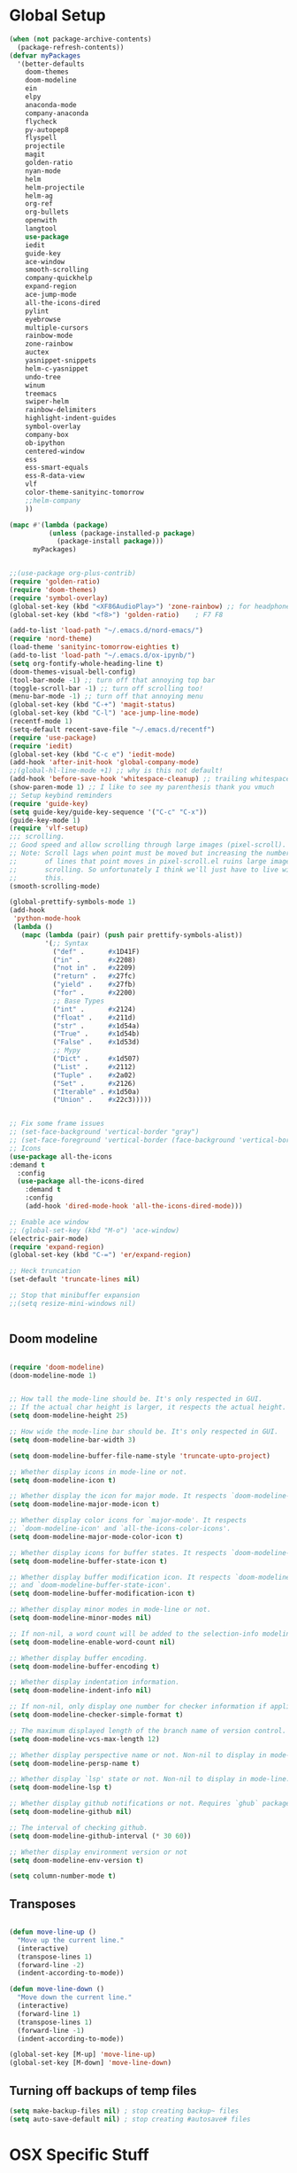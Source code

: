 * Global Setup
#+BEGIN_SRC emacs-lisp
  (when (not package-archive-contents)
    (package-refresh-contents))
  (defvar myPackages
    '(better-defaults
      doom-themes
      doom-modeline
      ein
      elpy
      anaconda-mode
      company-anaconda
      flycheck
      py-autopep8
      flyspell
      projectile
      magit
      golden-ratio
      nyan-mode
      helm
      helm-projectile
      helm-ag
      org-ref
      org-bullets
      openwith
      langtool
      use-package
      iedit
      guide-key
      ace-window
      smooth-scrolling
      company-quickhelp
      expand-region
      ace-jump-mode
      all-the-icons-dired
      pylint
      eyebrowse
      multiple-cursors
      rainbow-mode
      zone-rainbow
      auctex
      yasnippet-snippets
      helm-c-yasnippet
      undo-tree
      winum
      treemacs
      swiper-helm
      rainbow-delimiters
      highlight-indent-guides
      symbol-overlay
      company-box
      ob-ipython
      centered-window
      ess
      ess-smart-equals
      ess-R-data-view
      vlf
      color-theme-sanityinc-tomorrow
      ;;helm-company
      ))

  (mapc #'(lambda (package)
            (unless (package-installed-p package)
              (package-install package)))
        myPackages)


  ;;(use-package org-plus-contrib)
  (require 'golden-ratio)
  (require 'doom-themes)
  (require 'symbol-overlay)
  (global-set-key (kbd "<XF86AudioPlay>") 'zone-rainbow) ;; for headphone
  (global-set-key (kbd "<f8>") 'golden-ratio)    ; F7 F8

  (add-to-list 'load-path "~/.emacs.d/nord-emacs/")
  (require 'nord-theme)
  (load-theme 'sanityinc-tomorrow-eighties t)
  (add-to-list 'load-path "~/.emacs.d/ox-ipynb/")
  (setq org-fontify-whole-heading-line t)
  (doom-themes-visual-bell-config)
  (tool-bar-mode -1) ;; turn off that annoying top bar
  (toggle-scroll-bar -1) ;; turn off scrolling too!
  (menu-bar-mode -1) ;; turn off that annoying menu
  (global-set-key (kbd "C-+") 'magit-status)
  (global-set-key (kbd "C-l") 'ace-jump-line-mode)
  (recentf-mode 1)
  (setq-default recent-save-file "~/.emacs.d/recentf")
  (require 'use-package)
  (require 'iedit)
  (global-set-key (kbd "C-c e") 'iedit-mode)
  (add-hook 'after-init-hook 'global-company-mode)
  ;;(global-hl-line-mode +1) ;; why is this not default!
  (add-hook 'before-save-hook 'whitespace-cleanup) ;; trailing whitespace begone
  (show-paren-mode 1) ;; I like to see my parenthesis thank you vmuch
  ;; Setup keybind reminders
  (require 'guide-key)
  (setq guide-key/guide-key-sequence '("C-c" "C-x"))
  (guide-key-mode 1)
  (require 'vlf-setup)
  ;;; scrolling.
  ;; Good speed and allow scrolling through large images (pixel-scroll).
  ;; Note: Scroll lags when point must be moved but increasing the number
  ;;       of lines that point moves in pixel-scroll.el ruins large image
  ;;       scrolling. So unfortunately I think we'll just have to live with
  ;;       this.
  (smooth-scrolling-mode)

  (global-prettify-symbols-mode 1)
  (add-hook
   'python-mode-hook
   (lambda ()
     (mapc (lambda (pair) (push pair prettify-symbols-alist))
           '(;; Syntax
             ("def" .      #x1D41F)
             ("in" .       #x2208)
             ("not in" .   #x2209)
             ("return" .   #x27fc)
             ("yield" .    #x27fb)
             ("for" .      #x2200)
             ;; Base Types
             ("int" .      #x2124)
             ("float" .    #x211d)
             ("str" .      #x1d54a)
             ("True" .     #x1d54b)
             ("False" .    #x1d53d)
             ;; Mypy
             ("Dict" .     #x1d507)
             ("List" .     #x2112)
             ("Tuple" .    #x2a02)
             ("Set" .      #x2126)
             ("Iterable" . #x1d50a)
             ("Union" .    #x22c3)))))


  ;; Fix some frame issues
  ;; (set-face-background 'vertical-border "gray")
  ;; (set-face-foreground 'vertical-border (face-background 'vertical-border))
  ;; Icons
  (use-package all-the-icons
  :demand t
    :config
    (use-package all-the-icons-dired
      :demand t
      :config
      (add-hook 'dired-mode-hook 'all-the-icons-dired-mode)))

  ;; Enable ace window
  ;; (global-set-key (kbd "M-o") 'ace-window)
  (electric-pair-mode)
  (require 'expand-region)
  (global-set-key (kbd "C-=") 'er/expand-region)

  ;; Heck truncation
  (set-default 'truncate-lines nil)

  ;; Stop that minibuffer expansion
  ;;(setq resize-mini-windows nil)


#+END_SRC


** Doom modeline

#+BEGIN_SRC emacs-lisp

  (require 'doom-modeline)
  (doom-modeline-mode 1)


  ;; How tall the mode-line should be. It's only respected in GUI.
  ;; If the actual char height is larger, it respects the actual height.
  (setq doom-modeline-height 25)

  ;; How wide the mode-line bar should be. It's only respected in GUI.
  (setq doom-modeline-bar-width 3)

  (setq doom-modeline-buffer-file-name-style 'truncate-upto-project)

  ;; Whether display icons in mode-line or not.
  (setq doom-modeline-icon t)

  ;; Whether display the icon for major mode. It respects `doom-modeline-icon'.
  (setq doom-modeline-major-mode-icon t)

  ;; Whether display color icons for `major-mode'. It respects
  ;; `doom-modeline-icon' and `all-the-icons-color-icons'.
  (setq doom-modeline-major-mode-color-icon t)

  ;; Whether display icons for buffer states. It respects `doom-modeline-icon'.
  (setq doom-modeline-buffer-state-icon t)

  ;; Whether display buffer modification icon. It respects `doom-modeline-icon'
  ;; and `doom-modeline-buffer-state-icon'.
  (setq doom-modeline-buffer-modification-icon t)

  ;; Whether display minor modes in mode-line or not.
  (setq doom-modeline-minor-modes nil)

  ;; If non-nil, a word count will be added to the selection-info modeline segment.
  (setq doom-modeline-enable-word-count nil)

  ;; Whether display buffer encoding.
  (setq doom-modeline-buffer-encoding t)

  ;; Whether display indentation information.
  (setq doom-modeline-indent-info nil)

  ;; If non-nil, only display one number for checker information if applicable.
  (setq doom-modeline-checker-simple-format t)

  ;; The maximum displayed length of the branch name of version control.
  (setq doom-modeline-vcs-max-length 12)

  ;; Whether display perspective name or not. Non-nil to display in mode-line.
  (setq doom-modeline-persp-name t)

  ;; Whether display `lsp' state or not. Non-nil to display in mode-line.
  (setq doom-modeline-lsp t)

  ;; Whether display github notifications or not. Requires `ghub` package.
  (setq doom-modeline-github nil)

  ;; The interval of checking github.
  (setq doom-modeline-github-interval (* 30 60))

  ;; Whether display environment version or not
  (setq doom-modeline-env-version t)

  (setq column-number-mode t)
#+END_SRC

** Transposes
#+BEGIN_SRC emacs-lisp

  (defun move-line-up ()
    "Move up the current line."
    (interactive)
    (transpose-lines 1)
    (forward-line -2)
    (indent-according-to-mode))

  (defun move-line-down ()
    "Move down the current line."
    (interactive)
    (forward-line 1)
    (transpose-lines 1)
    (forward-line -1)
    (indent-according-to-mode))

  (global-set-key [M-up] 'move-line-up)
  (global-set-key [M-down] 'move-line-down)
#+END_SRC

** Turning off backups of temp files

#+BEGIN_SRC emacs-lisp
(setq make-backup-files nil) ; stop creating backup~ files
(setq auto-save-default nil) ; stop creating #autosave# files
#+END_SRC

* OSX Specific Stuff

#+BEGIN_SRC emacs-lisp

(setq mac-command-modifier 'control)
(setq-default mac-option-modifier 'meta)

  (defun set-exec-path-from-shell-PATH ()
    "Set up Emacs' `exec-path' and PATH environment variable to match that used by the user's shell.

  ;; This is particularly useful under Mac OSX, where GUI apps are not started from a shell."
    (interactive)
    (let ((path-from-shell (replace-regexp-in-string "[ \t\n]*$" "" (shell-command-to-string "$SHELL --login -i -c 'echo $PATH'"))))
      (setenv "PATH" path-from-shell)
      (setq exec-path (split-string path-from-shell path-separator))))


  (set-exec-path-from-shell-PATH)
  (add-to-list 'default-frame-alist '(ns-transparent-titlebar . t))

  (add-to-list 'default-frame-alist '(ns-appearance . dark))

#+END_SRC

* Here be daemons
#+BEGIN_SRC emacs-lisp
  ;; (defun load-nord-theme (frame)
  ;;   (select-frame frame)
  ;;   (toggle-scroll-bar -1) ;; tag along
  ;;   (load-theme 'doom-nord t))

  ;; (if (daemonp)
  ;;         (add-hook 'after-make-frame-functions #'load-nord-theme)
  ;;   (load-theme 'doom-nord t))
#+END_SRC

* Fonts
#+BEGIN_SRC emacs-lisp
    ;;set a default font

  (set-face-attribute 'default nil
                      :family "Inconsolata"
                      :height 140
                      :weight 'normal
                      :width 'normal)


    ;; specify font for all unicode characters
    (when (member "Symbola" (font-family-list))
      (set-fontset-font t 'unicode "Symbola" nil 'prepend))
    ;; specify font for chinese characters using default chinese font on linux
    (when (member "WenQuanYi Micro Hei" (font-family-list))
      (set-fontset-font t '(#x4e00 . #x9fff) "WenQuanYi Micro Hei" ))
    (set-face-attribute 'default nil :height 140)


    (custom-set-faces
    '(org-level-1 ((t (:inherit outline-1 :height 2.0))))
    '(org-level-2 ((t (:inherit outline-2 :height 1.5))))
    '(org-level-3 ((t (:inherit outline-3 :height 1.2))))
    '(org-level-4 ((t (:inherit outline-4 :height 1.1))))
    '(org-level-5 ((t (:inherit outline-5 :height 1.0))))
    )
#+END_SRC

* Company stuff
#+BEGIN_SRC emacs-lisp
  (setq-default company-minimum-prefix-length 2   ; minimum prefix character number for auto complete.
                company-idle-delay 0.3
                company-echo-delay 0
                company-show-numbers t
                company-tooltip-align-annotations t ; align annotations to the right tooltip border.
                company-tooltip-flip-when-above t
                company-tooltip-limit 10          ; tooltip candidates max limit.
                company-tooltip-minimum 6         ; minimum candidates limit.
                company-tooltip-minimum-width 0   ; The minimum width of the tooltip's inner area.
                                          ; This doesn't include the margins and the scroll bar.
                company-tooltip-margin 2          ; width of margin columns to show around the tooltip
                company-tooltip-offset-display 'scrollbar ; 'lines - how to show tooltip unshown candidates number.
                company-show-numbers nil ; t: show quick access numbers for the first ten candidates.
                company-selection-wrap-around t ; loop over candidates
                ;; company-async-wait 0.03
                ;; company-async-timeout 2
                )

  ;;; help document preview & popup
  (require 'company-quickhelp)
  (setq company-quickhelp--delay 0.1)
  (company-quickhelp-mode 1)
  (setq company-ispell-dictionary (file-truename "~/.emacs.d/words.txt"))
  (setq-default company-frontends '(company-pseudo-tooltip-unless-just-one-frontend
                                    company-preview-if-just-one-frontend
                                    company-echo-metadata-frontend
                                    company-quickhelp-frontend
                                    ))


                                    ;; (setq-default company-backends '(company-files
  ;;                                   company-capf
  ;;                                   company-keywords
  ;;                                   company-yasnippet
  ;;                                   company-tempo
  ;;                                   company-gtags
  ;;                                   company-etags
  ;;                                   company-elisp
  ;;                                   company-nxml
  ;;                                   company-css ; HTML, CSS, XML
  ;;                                   company-bbdb ; BBDB
  ;;                                   company-dabbrev-code
  ;;                                   company-dabbrev
  ;;                                   company-abbrev
  ;;                                   company-ispell
  ;;                                  ))

  (defun my-dot-p (input)
    (eq ?. (string-to-char input)))
  (setq company-auto-complete-chars #'my-dot-p)

  ;;(global-set-key (kbd "<C-return>") 'helm-company)

#+END_SRC

* Window Arranging

#+BEGIN_SRC emacs-lisp

  (defun toggle-window-split ()
    (interactive)
    (if (= (count-windows) 2)
        (let* ((this-win-buffer (window-buffer))
           (next-win-buffer (window-buffer (next-window)))
           (this-win-edges (window-edges (selected-window)))
           (next-win-edges (window-edges (next-window)))
           (this-win-2nd (not (and (<= (car this-win-edges)
                       (car next-win-edges))
                       (<= (cadr this-win-edges)
                       (cadr next-win-edges)))))
           (splitter
            (if (= (car this-win-edges)
               (car (window-edges (next-window))))
            'split-window-horizontally
          'split-window-vertically)))
      (delete-other-windows)
      (let ((first-win (selected-window)))
        (funcall splitter)
        (if this-win-2nd (other-window 1))
        (set-window-buffer (selected-window) this-win-buffer)
        (set-window-buffer (next-window) next-win-buffer)
        (select-window first-win)
        (if this-win-2nd (other-window 1))))))

  (global-set-key (kbd "C-x |") 'toggle-window-split)

#+END_SRC

* Helm Mode Setup

#+BEGIN_SRC emacs-lisp
  (require 'helm)
  (require 'helm-projectile)
  (helm-mode 1)
  (projectile-global-mode)
  (setq projectile-enable-caching t)
  (setq projectile-globally-ignored-directories (append '(".git" ".*" ) projectile-globally-ignored-directories))
  (setq projectile-globally-ignored-files (append '("*.png" "*.jpeg" "*.jpg" "*.tif" "*.o" "*.pyc") projectile-globally-ignored-files))


  (helm-projectile-on)
  (define-key
  helm-map (kbd "<tab>") 'helm-execute-persistent-action) ; rebind tab to run persistent action
  (global-set-key (kbd "C-f") 'helm-projectile)
  (global-set-key (kbd "C-x b") 'helm-buffers-list)
  (global-set-key (kbd "C-b") 'helm-buffers-list)
  (global-set-key (kbd "C-x C-f") 'helm-find-files)
  (global-set-key (kbd "C-x a") 'helm-for-files)
  (global-set-key (kbd "M-x") 'helm-M-x)
  (global-set-key (kbd "M-i") 'helm-imenu)
  (global-set-key (kbd "C-s") 'swiper-helm)
    (with-eval-after-load "helm"
      (defun helm-persistent-action-display-window (&optional split-onewindow)
        "Return the window that will be used for persistent action.
   If SPLIT-ONEWINDOW is non-`nil' window is split in persistent action."
        (with-helm-window
         (setq helm-persistent-action-display-window (get-mru-window)))))

   (customize-set-variable 'helm-ff-lynx-style-map t)
  ;; (defun project-change ()
  ;;   (interactive)
  ;;   (helm-projectile-switch-project)
  ;;   (treemacs-projec (projectile-project-root)))

  ;; (global-set-key (kbd "C-x p") 'project-change)
#+END_SRC

* PDF tools
#+BEGIN_SRC emacs-lisp
  ;; ;; wrapper for save-buffer ignoring arguments
  ;; (defun bjm/save-buffer-no-args ()
  ;;   "Save buffer ignoring arguments"
  ;;   (save-buffer))
  ;; (use-package pdf-tools
  ;;  :pin manual ;;manually update
  ;;  :config
  ;;  ;; initialise
  ;;  (pdf-tools-install)
  ;;  (setq-default pdf-view-display-size 'fit-page)
  ;;  ;; automatically annotate highlights
  ;;  (setq pdf-annot-activate-created-annotations t)
  ;;  ;; use isearch instead of swiper
  ;;  (define-key pdf-view-mode-map (kbd "C-s") 'isearch-forward)
  ;;  ;; turn off cua so copy works
  ;;  (add-hook 'pdf-view-mode-hook (lambda () (cua-mode 0)))
  ;;  ;; more fine-grained zooming
  ;;  (setq pdf-view-resize-factor 1.1)
  ;;  ;; keyboard shortcuts
  ;;  (define-key pdf-view-mode-map (kbd "h") 'pdf-annot-add-highlight-markup-annotation)
  ;;  (define-key pdf-view-mode-map (kbd "t") 'pdf-annot-add-text-annotation)
  ;;  (define-key pdf-view-mode-map (kbd "D") 'pdf-annot-delete)
  ;;  ;; wait until map is available
  ;;  (with-eval-after-load "pdf-annot"
  ;;    (define-key pdf-annot-edit-contents-minor-mode-map (kbd "<return>") 'pdf-annot-edit-contents-commit)
  ;;    (define-key pdf-annot-edit-contents-minor-mode-map (kbd "<S-return>") 'newline)
  ;;    ;; save after adding comment
  ;;    (advice-add 'pdf-annot-edit-contents-commit :after 'bjm/save-buffer-no-args)))

#+END_SRC

* LaTeX Setup
#+BEGIN_SRC emacs-lisp
;;; AUCTeX
;; Customary Customization, p. 1 and 16 in the manual, and http://www.emacswiki.org/emacs/AUCTeX#toc2
(setq TeX-parse-self t); Enable parse on load.
(setq TeX-auto-save t); Enable parse on save.
(setq-default TeX-master nil)

(setq TeX-PDF-mode t); PDF mode (rather than DVI-mode)

(add-hook 'TeX-mode-hook
          (lambda () (TeX-fold-mode 1))); Automatically activate TeX-fold-mode.
(setq LaTeX-babel-hyphen nil); Disable language-specific hyphen insertion.

;; " expands into csquotes macros (for this to work babel must be loaded after csquotes).
(setq LaTeX-csquotes-close-quote "}"
      LaTeX-csquotes-open-quote "\\enquote{")

;; LaTeX-math-mode http://www.gnu.org/s/auctex/manual/auctex/Mathematics.html
(add-hook 'TeX-mode-hook 'LaTeX-math-mode)

;;; RefTeX
;; Turn on RefTeX for AUCTeX http://www.gnu.org/s/auctex/manual/reftex/reftex_5.html
(add-hook 'TeX-mode-hook 'turn-on-reftex)

(eval-after-load 'reftex-vars; Is this construct really needed?
  '(progn
     (setq reftex-cite-prompt-optional-args t); Prompt for empty optional arguments in cite macros.
     ;; Make RefTeX interact with AUCTeX, http://www.gnu.org/s/auctex/manual/reftex/AUCTeX_002dRefTeX-Interface.html
     (setq reftex-plug-into-AUCTeX t)
     ;; So that RefTeX also recognizes \addbibresource. Note that you
     ;; can't use $HOME in path for \addbibresource but that "~"
     ;; works.
     (setq reftex-bibliography-commands '("bibliography" "nobibliography" "addbibresource"))
;     (setq reftex-default-bibliography '("UNCOMMENT LINE AND INSERT PATH TO YOUR BIBLIOGRAPHY HERE")); So that RefTeX in Org-mode knows bibliography
     (setcdr (assoc 'caption reftex-default-context-regexps) "\\\\\\(rot\\|sub\\)?caption\\*?[[{]"); Recognize \subcaptions, e.g. reftex-citation
     (setq reftex-cite-format; Get ReTeX with biblatex, see https://tex.stackexchange.com/questions/31966/setting-up-reftex-with-biblatex-citation-commands/31992#31992
           '((?t . "\\textcite[]{%l}")
             (?a . "\\autocite[]{%l}")
             (?c . "\\cite[]{%l}")
             (?s . "\\smartcite[]{%l}")
             (?f . "\\footcite[]{%l}")
             (?n . "\\nocite{%l}")
             (?b . "\\blockcquote[]{%l}{}")))))

;; Fontification (remove unnecessary entries as you notice them) http://lists.gnu.org/archive/html/emacs-orgmode/2009-05/msg00236.html http://www.gnu.org/software/auctex/manual/auctex/Fontification-of-macros.html
(setq font-latex-match-reference-keywords
      '(
        ;; biblatex
        ("printbibliography" "[{")
        ("addbibresource" "[{")
        ;; Standard commands
        ;; ("cite" "[{")
        ("Cite" "[{")
        ("parencite" "[{")
        ("Parencite" "[{")
        ("footcite" "[{")
        ("footcitetext" "[{")
        ;; ;; Style-specific commands
        ("textcite" "[{")
        ("Textcite" "[{")
        ("smartcite" "[{")
        ("Smartcite" "[{")
        ("cite*" "[{")
        ("parencite*" "[{")
        ("supercite" "[{")
        ; Qualified citation lists
        ("cites" "[{")
        ("Cites" "[{")
        ("parencites" "[{")
        ("Parencites" "[{")
        ("footcites" "[{")
        ("footcitetexts" "[{")
        ("smartcites" "[{")
        ("Smartcites" "[{")
        ("textcites" "[{")
        ("Textcites" "[{")
        ("supercites" "[{")
        ;; Style-independent commands
        ("autocite" "[{")
        ("Autocite" "[{")
        ("autocite*" "[{")
        ("Autocite*" "[{")
        ("autocites" "[{")
        ("Autocites" "[{")
        ;; Text commands
        ("citeauthor" "[{")
        ("Citeauthor" "[{")
        ("citetitle" "[{")
        ("citetitle*" "[{")
        ("citeyear" "[{")
        ("citedate" "[{")
        ("citeurl" "[{")
        ;; Special commands
        ("fullcite" "[{")))

(setq font-latex-match-textual-keywords
      '(
        ;; biblatex brackets
        ("parentext" "{")
        ("brackettext" "{")
        ("hybridblockquote" "[{")
        ;; Auxiliary Commands
        ("textelp" "{")
        ("textelp*" "{")
        ("textins" "{")
        ("textins*" "{")
        ;; supcaption
        ("subcaption" "[{")))

(setq font-latex-match-variable-keywords
      '(
        ;; amsmath
        ("numberwithin" "{")
        ;; enumitem
        ("setlist" "[{")
        ("setlist*" "[{")
        ("newlist" "{")
        ("renewlist" "{")
        ("setlistdepth" "{")
        ("restartlist" "{")))


;; Use pdf-tools to open PDF files
(setq TeX-view-program-selection '((output-pdf "PDF Tools"))
      TeX-source-correlate-start-server t)

;; Update PDF buffers after successful LaTeX runs
(add-hook 'TeX-after-compilation-finished-functions
           #'TeX-revert-document-buffer)
#+END_SRC
#+BEGIN_SRC emacs-lisp
  (defun run-latex ()
      (interactive)
      (let ((process (TeX-active-process))) (if process (delete-process process)))
      (let ((TeX-save-query nil)) (TeX-save-document ""))
      (TeX-command-menu "LaTeX"))
  (add-hook 'LaTeX-mode-hook (lambda () (local-set-key (kbd "C-x C-s") #'run-latex)))
#+END_SRC
** Add some better default args to compiling
#+BEGIN_SRC emacs-lisp
  (eval-after-load "tex"
    '(progn
       (add-to-list
        'TeX-engine-alist
        '(default-shell-escape "Default with shell escape"
       "pdftex -shell-escape"
       "pdflatex -shell-escape"
       ConTeXt-engine))
       ;; (setq-default TeX-engine 'default-shell-escape)
       ))
#+END_SRC

* Spelling Setup
#+BEGIN_SRC emacs-lisp
  ;; SPELLING CONFIGURATION
  ;; --------------------------------------
  ;; Spell check activate

  (setq ispell-program-name "/usr/local/bin/aspell")

  (add-hook 'text-mode-hook 'flyspell-mode)
  (setq highlight-indent-guides-method 'character)
  (defun my-prog-mode-hook ()
    "Adds a few things to my prog hook"
    (flyspell-prog-mode)
    (rainbow-delimiters-mode)
    (highlight-indent-guides-mode)
    (symbol-overlay-mode)
    (display-line-numbers-mode)
    )

  (add-hook 'prog-mode-hook 'my-prog-mode-hook)

  (eval-after-load "flyspell"
    '(progn
       (define-key flyspell-mode-map (kbd "C-.") nil)
       (define-key flyspell-mode-map (kbd "C-,") nil)
       ))
  (setq ispell-dictionary "en_GB")

#+END_SRC

#+BEGIN_SRC emacs-lisp
;; GRAMMAR CONFIG
;; --------------------------------------
;; Langtool setup

(require 'langtool)
(setq langtool-language-tool-jar "~/.emacs.d/LanguageTool-4.0/languagetool-commandline.jar")

#+END_SRC

* Org Mode Setup

** General Setup
 #+BEGIN_SRC emacs-lisp
         ;; ORG CONFIGURATION
         ;; --------------------------------------

      (setq org-image-actual-width nil)
      (define-key org-mode-map (kbd "C-c p") 'display-latex-fragments-in-buffer)
      (setq org-format-latex-options (plist-put org-format-latex-options :scale 2.0))

       (setq org-todo-keywords
             '((sequence "TODO" "|" "DONE")
               (sequence "IDEA" "|" "DONE")
               (sequence  "BUG" "|" "FIXED")
               (sequence  "QUESTION" "|" "ANSWERED")
               (sequence "|" "CANCELLED")))

         (add-hook 'org-babel-after-execute-hook 'org-display-inline-images 'append)

         ;; Need to sort out some ob-ipython stuff here
         (add-to-list 'load-path "~/.emacs.d/scimax/")
         (require 'ob-ipython)
         (require 'scimax-ob)
         (require 'scimax-org-babel-ipython-upstream)
         (add-to-list 'company-backends 'company-ob-ipython)



         (setq org-agenda-files (list "~/Google Drive/org/work.org"
                                      "~/Google Drive/org/university.org"
                                      "~/Google Drive/org/home.org"))

         (defun org-latex-export-to-pdf-and-clean ()
           (interactive)
           (org-latex-export-to-pdf)
           (delete-file (concat (file-name-sans-extension (buffer-name)) ".tex"))
           (delete-file (concat (file-name-sans-extension (buffer-name)) ".bbl"))
           (delete-file (concat (file-name-sans-extension (buffer-name)) ".synctex.gz"))
           (delete-file "texput.log")
           (delete-directory "auto" 't)
           (delete-directory (concat "_minted-" (file-name-sans-extension (buffer-name))) 't)
           )
         (global-set-key  [f5] (lambda () (interactive) (org-latex-export-to-pdf-and-clean)))

       (setq org-latex-listings 'minted
             org-latex-packages-alist '(("" "minted"))
             org-latex-pdf-process (quote ("latexmk -pdflatex='lualatex -shell-escape -interaction nonstopmode' -pdf -f  %f --synctex=1")))


         (setq org-latex-minted-options
               '(("frame" "lines") ("linenos=true") ("fontfamily=Monaco")))

         ;;(add-to-list 'org-latex-minted-langs '(ipython "python"))

         ;; Turn on languages for org mode
         (org-babel-do-load-languages
          'org-babel-load-languages
          '((R . t)
            (python . t)
            (ipython . t)
            (plantuml .t)
            (latex . t)))
         (setq org-babel-python-command "python")
         (setq org-confirm-babel-evaluate nil)
         (require 'org-ref)
         (setq org-latex-prefer-user-labels t)
         (define-key org-mode-map (kbd "C-c i") 'org-ref-helm-insert-ref-link)
         (setq reftex-default-bibliography '("~/PHD/Notes/library.bib"))
         (setq org-ref-default-bibliography '("~/PHD/Notes/library.bib"))


         (add-to-list 'auto-mode-alist '("\\.plantuml\\'" . plantuml-mode))
         (setq org-plantuml-jar-path
               (expand-file-name "~/.emacs.d/plantuml.jar"))
         (setq plantuml-jar-path
               (expand-file-name "~/.emacs.d/plantuml.jar"))

         (add-hook 'org-mode-hook (lambda () (org-bullets-mode 1)))
         ;; Turn on org-mode syntax highlighting for src blocks
         (setq org-src-fontify-natively t)

         ;; Open with external application
         (require 'openwith)
         (openwith-mode t)
         (setq openwith-associations '(("\\.pdf\\'" "open" (file))))


         (defun org-babel-run-and-display-images ()
           (interactive)
           (progn
             (org-babel-execute-src-block-maybe)
             (org-display-inline-images)))

         (define-key org-mode-map (kbd "<f6>") 'org-babel-run-and-display-images)

         ;; Add a timestamp to closed topics
         (setq org-log-done 'time)
         (define-key org-mode-map (kbd "C-<tab>") nil)
 #+END_SRC

** Setup for docx export


#+BEGIN_SRC emacs-lisp
    ;; (defun helm-bibtex-format-pandoc-citation (keys)
    ;;   (concat "[" (mapconcat (lambda (key) (concat "@" key)) keys "; ") "]"))

    ;; inform helm-bibtex how to format the citation in org-mode
    ;; (setf (cdr (assoc 'org-mode helm-bibtex-format-citation-functions))
    ;;	'helm-bibtex-format-pandoc-citation)

  (defun ox-export-to-docx-and-open ()
   (interactive)
   (org-latex-export-to-latex)
   (let* ((bibfile (expand-file-name (car (org-ref-find-bibliography))))
          (current-file (buffer-file-name))
          (basename (file-name-sans-extension current-file))
          (tex-file (concat basename  ".tex"))
          (docxfile (concat basename ".docx"))
          )
     (save-buffer)
     (when (file-exists-p docxfile) (delete-file docxfile))
     (shell-command (format
                     "pandoc %s --bibliography=%s  -o %s"
                     tex-file bibfile docxfile))
     (org-open-file docxfile '(16))))
#+END_SRC

** Basic Headers for org-latex
#+BEGIN_SRC emacs-lisp
  ;; Some of my own functions which help with misc tasks
  (defun org-insert-latex-headers ()
    (interactive)
    (progn
    (find-file (read-file-name "Enter Filename:"))
    (insert (format "#+TITLE: %s
#+AUTHOR: Nathan Hughes
#+OPTIONS: toc:nil H:4 ^:nil
#+LaTeX_CLASS: article
#+LaTeX_CLASS_OPTIONS: [a4paper]
#+LaTeX_HEADER: \\usepackage[margin=0.8in]{geometry}
#+LaTeX_HEADER: \\usepackage{amssymb,amsmath}
#+LaTeX_HEADER: \\usepackage{fancyhdr}
#+LaTeX_HEADER: \\pagestyle{fancy}
#+LaTeX_HEADER: \\usepackage{lastpage}
#+LaTeX_HEADER: \\usepackage{float}
#+LaTeX_HEADER: \\restylefloat{figure}
#+LaTeX_HEADER: \\usepackage{hyperref}
#+LaTeX_HEADER: \\hypersetup{urlcolor=blue}
#+LaTex_HEADER: \\usepackage{titlesec}
#+LaTex_HEADER: \\setcounter{secnumdepth}{4}
#+LaTeX_HEADER: \\usepackage{minted}
#+LaTeX_HEADER: \\setminted{frame=single,framesep=10pt}
#+LaTeX_HEADER: \\chead{}
#+LaTeX_HEADER: \\rhead{\\today}
#+LaTeX_HEADER: \\cfoot{}
#+LaTeX_HEADER: \\rfoot{\\thepage\\ of \\pageref{LastPage}}
#+LaTeX_HEADER: \\usepackage[parfill]{parskip}
#+LaTeX_HEADER:\\usepackage{subfig}
#+LaTeX_HEADER: \\hypersetup{colorlinks=true,linkcolor=black, citecolor=black}
#+LATEX_HEADER_EXTRA:  \\usepackage{framed}
#+LATEX: \\maketitle
#+LATEX: \\clearpage
#+LATEX: \\tableofcontents
#+LATEX: \\clearpage" (read-string "Enter Document Title:")) )))
#+END_SRC

#+BEGIN_SRC emacs-lisp
  (with-eval-after-load 'org
  (add-hook 'org-mode-hook #'visual-line-mode)
    (add-to-list 'org-latex-classes
                 '("dissertation_report"
                   "\\documentclass[11pt, twoside]{report}"
                   ("\\chapter{%s}" . "\\chapter*{%s}")
                   ("\\section{%s}" . "\\section*{%s}")
                   ("\\subsection{%s}" . "\\subsection*{%s}")
                   ("\\subsubsection{%s}" . "\\subsubsection*{%s}"))))
#+END_SRC
** Webpage Project Management

#+BEGIN_SRC emacs-lisp

;; Setup for webpage
(setq org-publish-project-alist
      `(("Dissertation"
         :base-directory "~/Dropbox/Website/"
         :recursive t
         :auto-sitemap t
         :sitemap-sort-files anti-chronologically
         :with-toc nil
         :html-head-extra "<link rel=\"stylesheet\" href=\"./mycss.css\"/>"
         :publishing-directory "/ssh:nah26@central.aber.ac.uk:~/public_html"
         :publishing-function org-html-publish-to-html
         )
        ("images"
         :base-directory "~/Dropbox/Website/images"
         :base-extension "png\\|gif"
         :publishing-directory "/ssh:nah26@central.aber.ac.uk:~/public_html/images"
         :publishing-function org-publish-attachment
     )
        ("DissertationWebsite" :components("Dissertation images"))
   )
)
#+END_SRC

* R mode

#+BEGIN_SRC emacs-lisp

  (require 'ess)
  (require 'ess-R-data-view)
  (require 'ess-smart-equals)


  (defun ess-R-show-objects ()
    "Calls rdired and associates with R process"
    (interactive)
    (if (get-buffer "*R*") ;;Only run if R is running
        (progn
          (ess-rdired)
          (ess-rdired-switch-process))
      (message "No R process")
      )
    )

  (global-set-key (kbd "\C-co") 'ess-R-show-objects)

  (setq ess-eval-visibly 'nowait)

#+END_SRC

* Python Mode Setup
#+BEGIN_SRC emacs-lisp
    ;; PYTHON CONFIGURATION
      ;; --------------------------------------
  (use-package flycheck
    :ensure t
    :init
    (global-flycheck-mode t))

  (setenv "WORKON_HOME" "~/anaconda3/envs")
  (pyvenv-workon "playground") ;; Default working env that has my libs

  (setq python-shell-interpreter "ipython"
        python-shell-interpreter-args "--simple-prompt -i")

  ;; enable autopep8 formatting on save
  (require 'py-autopep8)
  (setq python-indent-offset 4)
  (defun python-custom-settings ()
    (setq tab-width 4))
  (setq-default indent-tabs-mode nil)

  (defun my-python-mode-setup ()
    (py-autopep8-enable-on-save)
    (python-custom-settings)
    (flycheck-mode)
    (anaconda-mode)
    (setq flycheck-python-pylint-executable "pylint3")
    (setq flycheck-python-flake8-executable "flake8")
    )

  (add-hook 'python-mode-hook 'my-python-mode-setup)

  (eval-after-load "company"
  '(add-to-list 'company-backends '(company-anaconda)))


  (add-hook 'python-mode-hook 'anaconda-eldoc-mode)

  ;; (setq elpy-modules (delete 'elpy-module-highlight-indentation elpy-modules))
  ;; (with-eval-after-load 'elpy
  ;;   (highlight-indentation-mode))
#+END_SRC


#+BEGIN_SRC emacs-lisp
    ;; Resets python buffer so you can easily refresh classes
  ;; (defun reset-py ()
  ;;   (interactive)
  ;;   (setq kill-buffer-query-functions (delq 'process-kill-buffer-query-function kill-buffer-query-functions))
  ;;   (kill-buffer "*Python*")
  ;;   (elpy-shell-send-region-or-buffer-and-step))


#+END_SRC

#+BEGIN_SRC emacs-lisp
  ;; (setq elpy-dedicated-shells nil)   ; Ensure no conflict with dedicated shells

  ;; (defvar elpy-shell-python-shell-names '("Python")
  ;;   "List of existing python shell names.")

  ;; (defun elpy-shell-switch-python-shell (&optional dont-display)
  ;;   "Switch to another Python shell.

  ;; Create a new ONE if it does not exist.
  ;; If DONT-DISPLAY is non nil, do not display the python shell afterwards."
  ;;   (interactive)
  ;;   (let ((shell-name (completing-read "Python shell name: "
  ;;                                      'elpy-shell-python-shell-names)))
  ;;     (setq python-shell-buffer-name shell-name)
  ;;     (add-to-list 'elpy-shell-python-shell-names shell-name t)
  ;;     (when (not dont-display)
  ;;       (elpy-shell-display-buffer))))
#+END_SRC

#+BEGIN_SRC emacs-lisp
  (defun populate-org-buffer (buffer filename root)
    (goto-char (point-min))
    (let ((to-insert (concat "* " (replace-regexp-in-string root "" filename) "\n") ))
      (while (re-search-forward
              (rx (group (or "def" "class"))
                  space
                  (group (+ (not (any "()"))))
                  (? "(" (* nonl) "):" (+ "\n") (+ space)
                     (= 3 "\"")
                     (group (+? anything))
                     (= 3 "\"")))
              nil 'noerror)
        (setq to-insert
              (concat
               to-insert
               (if (string= "class" (match-string 1))
                   "** "
                 "*** ")
               (match-string 2)
               "\n"
               (and (match-string 3)
                    (concat (match-string 3) "\n")))))
      (with-current-buffer buffer
        (insert to-insert))))

  (defun org-documentation-from-dir (&optional dir)
    (interactive)
    (let* ((dir  (or dir (read-directory-name "Choose base directory: ")))
           (files (directory-files-recursively dir "\py$"))
           (doc-buf (get-buffer-create "org-docs")))
      (dolist (file files)
        (with-temp-buffer
          (insert-file-contents file)
          (populate-org-buffer doc-buf file dir)))
      (with-current-buffer doc-buf
        (org-mode))))


  (defun elpy-shell-send-region-or-buffer-autoscroll ()
    (interactive)
    (let ((buf (get-buffer-window "*Python*"))
          (orig (current-buffer)))
      (set-window-buffer buf "*Python*")
      (select-window buf)
      (goto-char (point-max))
      )
    )

  (add-hook 'python-mode-hook
            (lambda ()
              (define-key python-mode-map (kbd "C-c c") 'elpy-shell-send-region-or-buffer-autoscroll)))

#+END_SRC

* Ace Jump Mode
#+BEGIN_SRC emacs-lisp
  (require 'ace-jump-mode)

(global-set-key [C-tab] 'ace-jump-word-mode)

;;
  ;; enable a more powerful jump back function from ace jump mode
  ;;
  (autoload
    'ace-jump-mode-pop-mark
    "ace-jump-mode"
    "Ace jump back:-)"
    t)
  (eval-after-load "ace-jump-mode"
    '(ace-jump-mode-enable-mark-sync))
  (define-key global-map (kbd "C-c b") 'ace-jump-mode-pop-mark)

#+END_SRC

* Theme switcher

#+BEGIN_SRC emacs-lisp
  (defvar *sharp-theme-dark* 'nord)
  (defvar *sharp-theme-light* 'leuven)
  (defvar *sharp-current-theme* *sharp-theme-dark*)

  ;; disable other themes before loading new one
  (defadvice load-theme (before theme-dont-propagate activate)
    "Disable theme before loading new one."
    (mapcar #'disable-theme custom-enabled-themes))


  (defun sharp/next-theme (theme)
    (if (eq theme 'default)
        (disable-theme *sharp-current-theme*)
      (progn
        (load-theme theme t)))
    (setq *sharp-current-theme* theme))

  (defun sharp/toggle-theme ()
    (interactive)
    (cond ((eq *sharp-current-theme* *sharp-theme-dark*) (sharp/next-theme *sharp-theme-light*))
          ((eq *sharp-current-theme* *sharp-theme-light*) (sharp/next-theme *sharp-theme-dark*))))


  (global-set-key  [f7] (lambda () (interactive) (sharp/toggle-theme)))
#+END_SRC

* Misc Functions
** Display latex fragments properly

#+BEGIN_SRC emacs-lisp
(defun display-latex-fragments-in-buffer ()
  "This will properly display all fragments in org-mode >9"
  (interactive)
  (let ((current-prefix-arg '(16)))
    (call-interactively 'org-preview-latex-fragment))
  )
#+END_SRC

** Create various diary entries for phd

#+BEGIN_SRC emacs-lisp
   ;; Creates a new file for a diary entry into phd progress!
   (defun sharp/new-phd-diary ()
     "This function can be used to create an org file with today as it's file name."
     (interactive)
     (find-file  (concat "~/PHD/Notes/" (format-time-string "phd-diary-%Y-%W.org" )))
     (insert
      (format
       "#+TITLE: %s
  ,#+AUTHOR: Nathan Hughes
  ,#+INCLUDE: \"./preamble.org\" :minlevel 1

  * Tasks

   bibliography:library.bib
   bibliographystyle:plainnat
   " "PhD Diary" ) ) )


   (defun sharp/find-phd-diary ()
   (interactive)
     (find-file  (concat "~/PHD/Notes/" (format-time-string "phd-diary-%Y-%W.org" ))))


   (defun friday-talks ()
     "This function can be used to create an org file with today as it's file name."
     (interactive)
     (find-file  (concat "~/PHD/Notes/" (format-time-string "friday-seminar-%Y-%W.org" ))))

#+END_SRC


** Auto save report to tex

#+BEGIN_SRC emacs-lisp
  (defun sharp/save-report ()
    "Exports a tex version of the report document"
    (interactive)
    (setq sharp/last-buffer (current-buffer))
    (find-file "~/PHD/Probation/report.org")
    (org-latex-export-to-latex)
    (switch-to-buffer sharp/last-buffer)
    (shell-command "texcount report.tex | grep 'Words'"))

  (defun sharp/run-compile ()
    "runs a nice commands to constantly build on change my report"
    (interactive)
    (async-shell-command "cd ~/PHD/Probation/; latexmk -pdflatex='lualatex -shell-escape -interaction nonstopmode' -pdf -f report.tex --synctex=1 -pvc -view=none")
    )

  (defun sharp/save-presentation ()
    "Exports a tex version of the report document"
    (interactive)
    (org-beamer-export-to-latex)
  )

  (defun sharp/run-compile ()
    "runs a nice commands to constantly build on change my report"
    (interactive)
    (async-shell-command "cd ~/PHD/Probation/; latexmk -pdflatex='lualatex -shell-escape -interaction nonstopmode' -pdf -f report.tex --synctex=1 -pvc -view=none")
    )

  (defun sharp/run-compile-presentation ()
    "runs a nice commands to constantly build on change my report"
    (interactive)
    (async-shell-command "cd ~/PHD/Documents/Presentations/project_update_beamer/; latexmk -pdflatex='lualatex -shell-escape -interaction nonstopmode' -pdf -f presentation.tex --synctex=1 -pvc -view=none")
    )
#+END_SRC

* Yasnippet

#+BEGIN_SRC emacs-lisp
(require 'yasnippet)
(require 'helm-c-yasnippet)
(setq helm-yas-space-match-any-greedy t)
(global-set-key (kbd "C-c y") 'helm-yas-complete)
(yas-global-mode 1)
(yas-load-directory "~/.emacs.d/snippets/")

(defun company-yasnippet-or-completion ()
  "Solve company yasnippet conflicts."
  (interactive)
  (let ((yas-fallback-behavior
         (apply 'company-complete-common nil)))
    (yas-expand)))

(add-hook 'company-mode-hook
          (lambda ()
            (substitute-key-definition
             'company-complete-common
             'company-yasnippet-or-completion
             company-active-map)))

#+END_SRC

* Custom Keybinds
** Multiple Cursors

   As this will require a lot of overrides I want it towards the end of the file
#+BEGIN_SRC emacs-lisp
  (require 'multiple-cursors)
  (global-set-key (kbd "C-.") 'mc/mark-next-like-this)
  (global-set-key (kbd "C->") 'mc/skip-to-next-like-this)
  (global-set-key (kbd "C-c m l") 'mc/edit-lines)
  (global-set-key (kbd "C-c C-<") 'mc/mark-all-like-this)
  (define-key mc/keymap (kbd "<return>") nil)
#+END_SRC

* Eww

#+BEGIN_SRC emacs-lisp

  (defvar-local endless/display-images t)


  (defun endless/toggle-image-display ()
    "Toggle images display on current buffer."
    (interactive)
    (setq endless/display-images
          (null endless/display-images))
    (endless/backup-display-property endless/display-images))


  (defun endless/backup-display-property (invert &optional object)
    "Move the 'display property at POS to 'display-backup.
  Only applies if display property is an image.
  If INVERT is non-nil, move from 'display-backup to 'display
  instead.
  Optional OBJECT specifies the string or buffer. Nil means current
  buffer."
    (let* ((inhibit-read-only t)
           (from (if invert 'display-backup 'display))
           (to (if invert 'display 'display-backup))
           (pos (point-min))
           left prop)
      (while (and pos (/= pos (point-max)))
        (if (get-text-property pos from object)
            (setq left pos)
          (setq left (next-single-property-change pos from object)))
        (if (or (null left) (= left (point-max)))
            (setq pos nil)
          (setq prop (get-text-property left from object))
          (setq pos (or (next-single-property-change left from object)
                        (point-max)))
          (when (eq (car prop) 'image)
            (add-text-properties left pos (list from nil to prop) object))))))

#+END_SRC

* Winum

#+BEGIN_SRC emacs-lisp
  (setq winum-keymap
      (let ((map (make-sparse-keymap)))
        (define-key map (kbd "C-`") 'winum-select-window-by-number)
        (define-key map (kbd "C-²") 'winum-select-window-by-number)
        (define-key map (kbd "M-0") 'winum-select-window-0-or-10)
        (define-key map (kbd "M-1") 'winum-select-window-1)
        (define-key map (kbd "M-2") 'winum-select-window-2)
        (define-key map (kbd "M-3") 'winum-select-window-3)
        (define-key map (kbd "M-4") 'winum-select-window-4)
        (define-key map (kbd "M-5") 'winum-select-window-5)
        (define-key map (kbd "M-6") 'winum-select-window-6)
        (define-key map (kbd "M-7") 'winum-select-window-7)
        (define-key map (kbd "M-8") 'winum-select-window-8)
        map))

  (require 'winum)
  (winum-mode)

  (define-advice select-window (:after (window &optional no-record) golden-ratio-resize-window)
  (golden-ratio) nil)
#+END_SRC

* Treemacs

#+BEGIN_SRC emacs-lisp
  (use-package treemacs
    :ensure t
    :defer t
    :init
    (with-eval-after-load 'winum
      (define-key winum-keymap (kbd "M-0") #'treemacs-select-window))
    :config
    (progn
      (setq treemacs-collapse-dirs              (if (executable-find "python") 3 0)
            treemacs-deferred-git-apply-delay   0.5
            treemacs-display-in-side-window     t
            treemacs-file-event-delay           5000
            treemacs-file-follow-delay          0.2
            treemacs-follow-after-init          t
            treemacs-follow-recenter-distance   0.1
            treemacs-goto-tag-strategy          'refetch-index
            treemacs-indentation                2
            treemacs-indentation-string         " "
            treemacs-is-never-other-window      nil
            treemacs-no-png-images              nil
            treemacs-project-follow-cleanup     nil
            treemacs-persist-file               (expand-file-name ".cache/treemacs-persist" user-emacs-directory)
            treemacs-recenter-after-file-follow nil
            treemacs-recenter-after-tag-follow  nil
            treemacs-show-hidden-files          t
            treemacs-silent-filewatch           nil
            treemacs-silent-refresh             nil
            treemacs-sorting                    'alphabetic-desc
            treemacs-space-between-root-nodes   t
            treemacs-tag-follow-cleanup         t
            treemacs-tag-follow-delay           1.5
            treemacs-width                      35)

      ;; The default width and height of the icons is 22 pixels. If you are
      ;; using a Hi-DPI display, uncomment this to double the icon size.
      ;;(treemacs-resize-icons 44)

      (treemacs-follow-mode t)
      (treemacs-filewatch-mode t)
      (treemacs-fringe-indicator-mode t)
      (pcase (cons (not (null (executable-find "git")))
                   (not (null (executable-find "python"))))
        (`(t . t)
         (treemacs-git-mode 'extended))
        (`(t . _)
         (treemacs-git-mode 'simple))))
    :bind
    (:map global-map
          ("M-0"       . treemacs-select-window)
          ("C-x t 1"   . treemacs-delete-other-windows)
          ("C-x t t"   . treemacs)
          ("C-x t B"   . treemacs-bookmark)
          ("C-x t C-t" . treemacs-find-file)
          ("C-x t M-t" . treemacs-find-tag)))


  (use-package treemacs-projectile
    :after treemacs projectile
    :ensure t)

#+END_SRC

* Fixes

#+BEGIN_SRC emacs-lisp

(fringe-mode 0)

#+END_SRC

* TODO Modes that would be useful
1. A method of using helm to jump between pdfview mode and org mode
2. A mode to grab latest matplotlib figure and display properly
3. A quickhelp option to look u p dictonary words for auto complete?

* Lastly
#+BEGIN_SRC emacs-lisp
;;(add-to-list 'company-backends 'company-anaconda)
#+END_SRC
